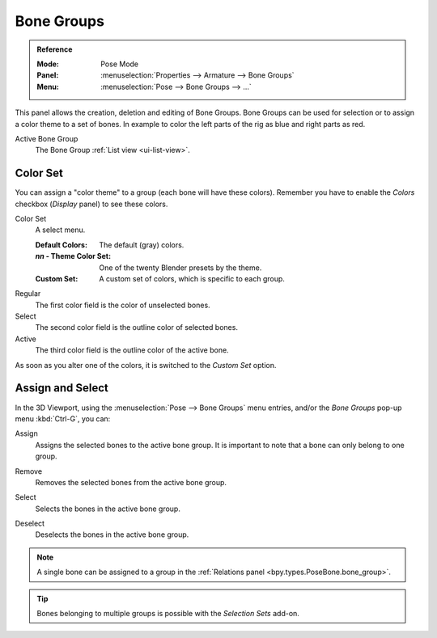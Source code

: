 .. _bpy.types.BoneGroups:

***********
Bone Groups
***********

.. admonition:: Reference
   :class: refbox

   :Mode:      Pose Mode
   :Panel:     :menuselection:`Properties --> Armature --> Bone Groups`
   :Menu:      :menuselection:`Pose --> Bone Groups --> ...`

.. TODO2.8
   .. figure:: /images/animation_armatures_properties_bone-groups_panel.png

      The Bone Groups panel.

This panel allows the creation, deletion and editing of Bone Groups.
Bone Groups can be used for selection or to assign a color theme to a set of bones.
In example to color the left parts of the rig as blue and right parts as red.

Active Bone Group
   The Bone Group :ref:`List view <ui-list-view>`.


Color Set
=========

.. TODO2.8
   .. figure:: /images/animation_armatures_properties_bone-groups_color-list.png

      The Bone Color Set selector and the color fields.

You can assign a "color theme" to a group (each bone will have these colors).
Remember you have to enable the *Colors* checkbox (*Display* panel) to see these colors.

Color Set
   A select menu.

   :Default Colors: The default (gray) colors.
   :*nn* - Theme Color Set: One of the twenty Blender presets by the theme.
   :Custom Set: A custom set of colors, which is specific to each group.

Regular
   The first color field is the color of unselected bones.
Select
   The second color field is the outline color of selected bones.
Active
   The third color field is the outline color of the active bone.

As soon as you alter one of the colors, it is switched to the *Custom Set* option.


Assign and Select
=================

In the 3D Viewport, using the :menuselection:`Pose --> Bone Groups` menu entries,
and/or the *Bone Groups* pop-up menu :kbd:`Ctrl-G`, you can:

.. _bpy.ops.pose.group_assign:

Assign
   Assigns the selected bones to the active bone group.
   It is important to note that a bone can only belong to one group.

.. _bpy.ops.pose.group_unassign:

Remove
   Removes the selected bones from the active bone group.

.. _bpy.ops.pose.group_select:

Select
   Selects the bones in the active bone group.

.. _bpy.ops.pose.group_deselect:

Deselect
   Deselects the bones in the active bone group.

.. note::

   A single bone can be assigned to a group in the :ref:`Relations panel <bpy.types.PoseBone.bone_group>`.

.. tip::

   Bones belonging to multiple groups is possible with the *Selection Sets* add-on.
